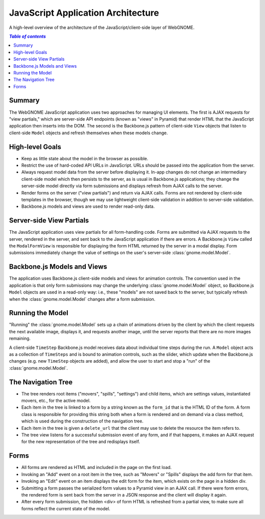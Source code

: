 JavaScript Application Architecture
===================================

A high-level overview of the architecture of the JavaScript/client-side layer of
WebGNOME.

.. contents:: `Table of contents`
   :depth: 2


Summary
-------

The WebGNOME JavaScript application uses two approaches for managing UI
elements. The first is AJAX requests for "view partials," which are server-side
API endpoints (known as "views" in Pyramid) that render HTML that the JavaScript
application then inserts into the DOM. The second is the Backbone.js pattern of
client-side ``View`` objects that listen to client-side ``Model`` objects and
refresh themselves when these models change.


High-level Goals
----------------

- Keep as little state about the model in the browser as possible.

- Restrict the use of hard-coded API URLs in JavaScript. URLs should be passed
  into the application from the server.

- Always request model data from the server before displaying it. In-app changes
  do not change an intermediary client-side model which then persists to the
  server, as is usual in Backbone.js applications; they change the server-side
  model directly via form submissions and displays refresh from AJAX calls to the
  server.

- Render forms on the server ("view partials") and return via AJAX calls. Forms
  are not rendered by client-side templates in the browser, though we may use
  lightweight client-side validation in addition to server-side validation.

- Backbone.js models and views are used to render read-only data.


Server-side View Partials
-------------------------

The JavaScript application uses view partials for all form-handling code. Forms
are submitted via AJAX requests to the server, rendered in the server, and sent
back to the JavaScript application if there are errors. A Backbone.js ``View``
called the ``ModalFormView`` is responsible for displaying the form HTML
returned by the server in a modal display. Form submissions immediately change
the value of settings on the user's server-side :class:`gnome.model.Model`.


Backbone.js Models and Views
----------------------------

The application uses Backbone.js client-side models and views for animation
controls. The convention used in the application is that only form submissions
may change the underlying :class:`gnome.model.Model` object, so Backbone.js
``Model`` objects are used in a read-only way: i.e., these "models" are not
saved back to the server, but typically refresh when the
:class:`gnome.model.Model` changes after a form submission.


Running the Model
-----------------

"Running" the :class:`gnome.model.Model` sets up a chain of animations driven
by the client by which the client requests the next available image, displays
it, and requests another image, until the server reports that there are no more
images remaining.

A client-side ``TimeStep`` Backbone.js model receives data about individual
time steps during the run. A ``Model`` object acts as a collection of
``TimeSteps`` and is bound to animation controls, such as the slider, which
update when the Backbone.js changes (e.g. new ``TimeStep`` objects are added),
and allow the user to start and stop a "run" of the :class:`gnome.model.Model`.


The Navigation Tree
-------------------

- The tree renders root items ("movers", "spills", "settings") and child items,
  which are settings values, instantiated movers, etc., for the active model.

- Each item in the tree is linked to a form by a string known as the ``form_id``
  that is the HTML ID of the form. A form class is responsible for providing this
  string both when a form is rendered and on demand via a class method, which is
  used during the construction of the navigation tree.

- Each item in the tree is given a ``delete_url`` that the client may use to
  delete the resource the item refers to.

- The tree view listens for a successful submission event of any form, and if
  that happens, it makes an AJAX request for the new representation of the tree
  and redisplays itself.


Forms
-----

- All forms are rendered as HTML and included in the page on the first load.

- Invoking an "Add" event on a root item in the tree, such as "Movers" or "Spills"
  displays the add form for that item.

- Invoking an "Edit" event on an item displays the edit form for the item, which
  exists on the page in a hidden div.

- Submitting a form passes the serialized form values to a Pyramid view in an
  AJAX call. If there were form errors, the rendered form is sent back from the
  server in a JSON response and the client will display it again.

- After every form submission, the hidden <div> of form HTML is refreshed from a
  partial view, to make sure all forms reflect the current state of the model.

